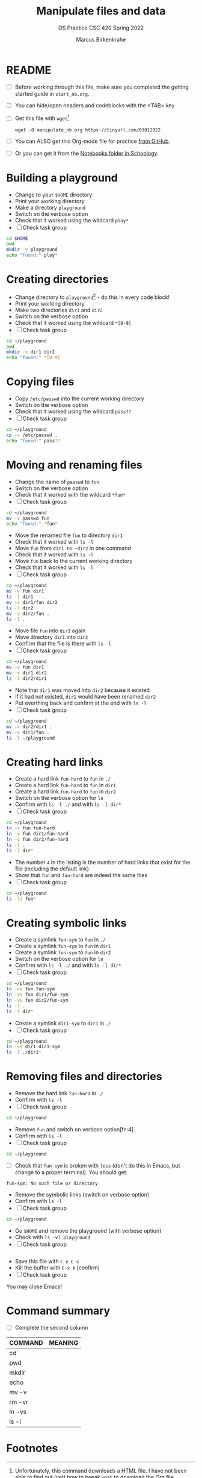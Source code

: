 #+TITLE:Manipulate files and data
#+AUTHOR:Marcus Birkenkrahe
#+SUBTITLE:OS Practice CSC 420 Spring 2022
#+STARTUP:overview hideblocks
#+OPTIONS: toc:nil num:nil ^:nil
#+PROPERTY: header-args:bash :exports both
#+PROPERTY: header-args:bash :results output
* README

  * [ ] Before working through this file, make sure you completed the
    getting started guide in ~start_nb.org~.
  * [ ] You can hide/open headers and codeblocks with the <TAB> key
  * [ ] Get this file with ~wget~[fn:3]
    #+begin_example
    wget -O manipulate_nb.org https://tinyurl.com/03012022
    #+end_example
  * [ ] You can ALSO get this Org-mode file for practice [[https://github.com/birkenkrahe/os420/tree/main/practice][from GitHub]].
  * [ ] Or you can get it from the [[https://lyon.schoology.com/course/5516220833/materials?f=572699678][Notebooks folder in Schoology]].

* Building a playground

  * Change to your ~$HOME~ directory
  * Print your working directory
  * Make a directory ~playground~
  * Switch on the verbose option
  * Check that it worked using the wildcard ~play*~
  * [ ] Check task group

  #+name: mkdir_playground
  #+begin_src bash
    cd $HOME
    pwd
    mkdir -v playground
    echo "found:" play*
  #+end_src

* Creating directories

  * Change directory to ~playground~[fn:1] - do this in every code
    block!
  * Print your working directory
  * Make two directories ~dir1~ and ~dir2~
  * Switch on the verbose option
  * Check that it worked using the wildcard ~*[0-9]~
  * [ ] Check task group

  #+name: make_dirs
  #+begin_src bash
    cd ~/playground
    pwd
    mkdir -v dir1 dir2
    echo "found:" *[0-9]
  #+end_src

* Copying files

  * Copy ~/etc/passwd~ into the current working directory
  * Switch on the verbose option
  * Check that it worked using the wildcard ~pass??~
  * [ ] Check task group

  #+name: copy_file
  #+begin_src bash
    cd ~/playground
    cp -v /etc/passwd .
    echo "found:" pass??
  #+end_src

* Moving and renaming files

  * Change the name of ~passwd~ to ~fun~
  * Switch on the verbose option
  * Check that it worked with the wildcard ~*fun*~
  * [ ] Check task group

  #+name: move_file
  #+begin_src bash
    cd ~/playground
    mv -v passwd fun
    echo "found:" *fun*
  #+end_src

  * Move the renamed file ~fun~ to directory ~dir1~
  * Check that it worked with ~ls -l~
  * Move ~fun~ from ~dir1 to ~dir2~ in one command
  * Check that it worked with ~ls -l~
  * Move ~fun~ back to the current working directory
  * Check that it worked with ~ls -l~
  * [ ] Check task group

  #+name: move_file_to_dir
  #+begin_src bash
    cd ~/playground
    mv -v fun dir1
    ls -l dir1
    mv -v dir1/fun dir2
    ls -l dir2
    mv -v dir2/fun .
    ls -l .
  #+end_src

  * Move file ~fun~ into ~dir1~ again
  * Move directory ~dir1~ into ~dir2~
  * Confirm that the file is there with ~ls -l~
  * [ ] Check task group

  #+name: move_dir_to_dir
  #+begin_src bash
    cd ~/playground
    mv -v fun dir1
    mv -v dir1 dir2
    ls -l dir2/dir1
  #+end_src

  * Note that ~dir1~ was moved into ~dir2~ because it existed
  * If it had not existed, ~dir1~ would have been renamed ~dir2~
  * Put everthing back and confirm at the end with ~ls -l~
  * [ ] Check task group

  #+name: move_back
  #+begin_src bash
    cd ~/playground
    mv -v dir2/dir1 .
    mv -v dir1/fun .
    ls -l ~/playground
  #+end_src

* Creating hard links

  * Create a hard link ~fun-hard~ to ~fun~ in ~./~
  * Create a hard link ~fun-hard~ to ~fun~ in ~dir1~
  * Create a hard link ~fun-hard~ to ~fun~ in ~dir2~
  * Switch on the verbose option for ~ln~
  * Confirm with ~ls -l ./~ and with ~ls -l dir*~
  * [ ] Check task group

  #+name: hard
  #+begin_src bash
    cd ~/playground
    ln -v fun fun-hard
    ln -v fun dir1/fun-hard
    ln -v fun dir2/fun-hard
    ls -l .
    ls -l dir*
  #+end_src

  * The number ~4~ in the listing is the number of hard links that
    exist for the file (including the default link)
  * Show that ~fun~ and ~fun-hard~ are indeed the same files
  * [ ] Check task group

  #+name: inode
  #+begin_src bash
    cd ~/playground
    ls -li fun*
  #+end_src

* Creating symbolic links

  * Create a symlink ~fun-sym~ to ~fun~ in ~./~
  * Create a symlink ~fun-sym~ to ~fun~ in ~dir1~
  * Create a symlink ~fun-sym~ to ~fun~ in ~dir2~
  * Switch on the verbose option for ~ln~
  * Confirm with ~ls -l ./~ and with ~ls -l dir*~
  * [ ] Check task group

  #+name: soft
  #+begin_src bash
    cd ~/playground
    ln -vs fun fun-sym
    ln -vs fun dir1/fun-sym
    ln -vs fun dir2/fun-sym
    ls -l .
    ls -l dir*
  #+end_src

  * Create a symlink ~dir1-sym~ to ~dir1~ in ~./~
  * [ ] Check task group

  #+name: soft_dir
  #+begin_src bash
    cd ~/playground
    ln -vs dir1 dir1-sym
    ls -l ./dir1*
  #+end_src

* Removing files and directories

  * Remove the hard link ~fun-hard~ in ~./~
  * Confirm with ~ls -l~
  * [ ] Check task group

  #+name: rm_hard
  #+begin_src bash
    cd ~/playground

  #+end_src

  * Remove ~fun~ and switch on verbose option[fn:4]
  * Confirm with ~ls -l~
  * [ ] Check task group

  #+name: rm_fun
  #+begin_src bash
    cd ~/playground

  #+end_src

  * [ ] Check that ~fun-sym~ is broken with ~less~ (don't do this in
    Emacs, but change to a proper terminal). You should get:
  #+begin_example
    fun-sym: No such file or directory
  #+end_example

  * Remove the symbolic links (switch on verbose option)
  * Confirm with ~ls -l~
  * [ ] Check task group

  #+name: rm_sym
  #+begin_src bash
    cd ~/playground

  #+end_src

  * Go ~$HOME~ and remove the playground (with verbose option)
  * Check with ~ls -vl playground~
  * [ ] Check task group

  #+name: rm_playground
  #+begin_src bash

  #+end_src

  * Save this file with ~C-x C-s~
  * Kill the buffer with ~C-x k~ (confirm)
  * [ ] Check task group
  
  You may close Emacs!

* Command summary

  * [ ] Complete the second column

  | COMMAND | MEANING |
  |---------+---------|
  | cd      |         |
  | pwd     |         |
  | mkdir   |         |
  | echo    |         |
  | mv -v   |         |
  | rm -vr  |         |
  | ln -vs  |         |
  | ls -l   |         |

* Footnotes

[fn:3]Unfortunately, this command downloads a HTML file. I have not
been able to find out (yet) how to tweak ~wget~ to download the Org
file. Perhaps one of you want to give it a try!?

[fn:2]In Org-mode, you need to use the ~:cmdline~ header argument and
redirect the input, in this case from a file ~y.txt~ that only
contains the character ~y~.

[fn:1]If you work with code blocks inside Emacs, you may have to
resort to absolute filenames to make sure that you are where you want
to be.
